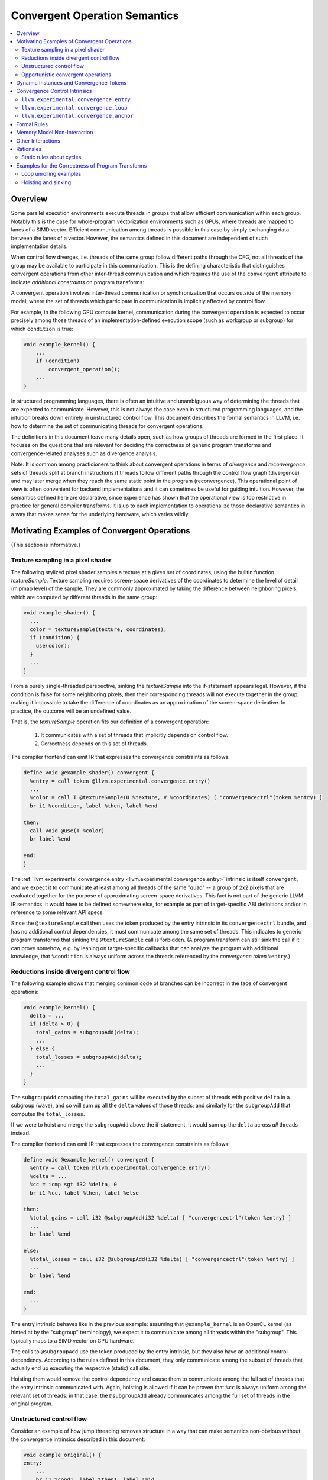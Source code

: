 ==============================
Convergent Operation Semantics
==============================

.. contents::
   :local:
   :depth: 4

Overview
========

Some parallel execution environments execute threads in groups that allow
efficient communication within each group. Notably this is the case for
whole-program vectorization environments such as GPUs, where threads are mapped
to lanes of a SIMD vector. Efficient communication among threads is possible in
this case by simply exchanging data between the lanes of a vector. However, the
semantics defined in this document are independent of such implementation
details.

When control flow diverges, i.e. threads of the same group follow different
paths through the CFG, not all threads of the group may be available to
participate in this communication. This is the defining characteristic that
distinguishes convergent operations from other inter-thread communication and
which requires the use of the ``convergent`` attribute to indicate
*additional constraints* on program transforms:

A convergent operation involves inter-thread communication or synchronization
that occurs outside of the memory model, where the set of threads which
participate in communication is implicitly affected by control flow.

For example, in the following GPU compute kernel, communication during the
convergent operation is expected to occur precisely among those threads of an
implementation-defined execution scope (such as workgroup or subgroup) for
which ``condition`` is true:

.. code-block:: c++

  void example_kernel() {
      ...
      if (condition)
          convergent_operation();
      ...
  }

In structured programming languages, there is often an intuitive and
unambiguous way of determining the threads that are expected to communicate.
However, this is not always the case even in structured programming languages,
and the intuition breaks down entirely in unstructured control flow. This
document describes the formal semantics in LLVM, i.e. how to determine the set
of communicating threads for convergent operations.

The definitions in this document leave many details open, such as how groups of
threads are formed in the first place. It focuses on the questions that are
relevant for deciding the correctness of generic program transforms and
convergence-related analyses such as divergence analysis.

Note: It is common among practicioners to think about convergent operations in
terms of *divergence* and *reconvergence*: sets of threads split at branch
instructions if threads follow different paths through the control flow graph
(divergence) and may later merge when they reach the same static point in the
program (reconvergence). This operational point of view is often convenient for
backend implementations and it can sometimes be useful for guiding intuition.
However, the semantics defined here are declarative, since experience has shown
that the operational view is too restrictive in practice for general compiler
transforms. It is up to each implementation to operationalize those declarative
semantics in a way that makes sense for the underlying hardware, which varies
wildly.


Motivating Examples of Convergent Operations
============================================

(This section is informative.)

Texture sampling in a pixel shader
----------------------------------

The following stylized pixel shader samples a texture at a given set of
coordinates, using the builtin function `textureSample`. Texture sampling
requires screen-space derivatives of the coordinates to determine the level of
detail (mipmap level) of the sample. They are commonly approximated by taking
the difference between neighboring pixels, which are computed by different
threads in the same group:

.. code-block:: c++

  void example_shader() {
    ...
    color = textureSample(texture, coordinates);
    if (condition) {
      use(color);
    }
    ...
  }

From a purely single-threaded perspective, sinking the `textureSample` into
the if-statement appears legal. However, if the condition is false for some
neighboring pixels, then their corresponding threads will not execute together
in the group, making it impossible to take the difference of coordinates as an
approximation of the screen-space derivative. In practice, the outcome will be
an undefined value.

That is, the `textureSample` operation fits our definition of a convergent
operation:

 1. It communicates with a set of threads that implicitly depends on control
    flow.

 2. Correctness depends on this set of threads.

The compiler frontend can emit IR that expresses the convergence constraints as
follows:

.. code-block:: llvm

  define void @example_shader() convergent {
    %entry = call token @llvm.experimental.convergence.entry()
    ...
    %color = call T @textureSample(U %texture, V %coordinates) [ "convergencectrl"(token %entry) ]
    br i1 %condition, label %then, label %end

  then:
    call void @use(T %color)
    br label %end

  end:
  }

The :ref:`llvm.experimental.convergence.entry <llvm.experimental.convergence.entry>`
intrinsic is itself ``convergent``, and we expect it to communicate at least
among all threads of the same "quad" -- a group of 2x2 pixels that are
evaluated together for the purpose of approximating screen-space derivatives.
This fact is not part of the generic LLVM IR semantics: it would have to be
defined somewhere else, for example as part of target-specific ABI definitions
and/or in reference to some relevant API specs.

Since the ``@textureSample`` call then uses the token produced by the entry
intrinsic in its ``convergencectrl`` bundle, and has no additional control
dependencies, it must communicate among the same set of threads. This indicates
to generic program transforms that sinking the ``@textureSample`` call is
forbidden. (A program transform can still sink the call if it can prove somehow,
e.g. by leaning on target-specific callbacks that can analyze the program with
additional knowledge, that ``%condition`` is always uniform across the threads
referenced by the *convergence token* ``%entry``.)

.. _convergence_example_reductions:

Reductions inside divergent control flow
----------------------------------------

The following example shows that merging common code of branches can be
incorrect in the face of convergent operations:

.. code-block:: c++

  void example_kernel() {
    delta = ...
    if (delta > 0) {
      total_gains = subgroupAdd(delta);
      ...
    } else {
      total_losses = subgroupAdd(delta);
      ...
    }
  }

The ``subgroupAdd`` computing the ``total_gains`` will be executed by the
subset of threads with positive ``delta`` in a subgroup (wave), and so will sum
up all the ``delta`` values of those threads; and similarly for the
``subgroupAdd`` that computes the ``total_losses``.

If we were to hoist and merge the ``subgroupAdd`` above the if-statement, it
would sum up the ``delta`` across *all* threads instead.

The compiler frontend can emit IR that expresses the convergence constraints
as follows:

.. code-block:: llvm

  define void @example_kernel() convergent {
    %entry = call token @llvm.experimental.convergence.entry()
    %delta = ...
    %cc = icmp sgt i32 %delta, 0
    br i1 %cc, label %then, label %else

  then:
    %total_gains = call i32 @subgroupAdd(i32 %delta) [ "convergencectrl"(token %entry) ]
    ...
    br label %end

  else:
    %total_losses = call i32 @subgroupAdd(i32 %delta) [ "convergencectrl"(token %entry) ]
    ...
    br label %end

  end:
    ...
  }

The entry intrinsic behaves like in the previous example: assuming that
``@example_kernel`` is an OpenCL kernel (as hinted at by the "subgroup"
terminology), we expect it to communicate among all threads within the
"subgroup". This typically maps to a SIMD vector on GPU hardware.

The calls to ``@subgroupAdd`` use the token produced by the entry intrinsic,
but they also have an additional control dependency. According to the rules
defined in this document, they only communicate among the subset of threads
that actually end up executing the respective (static) call site.

Hoisting them would remove the control dependency and cause them to communicate
among the full set of threads that the entry intrinsic communicated with.
Again, hoisting is allowed if it can be proven that ``%cc`` is always uniform
among the relevant set of threads: in that case, the ``@subgroupAdd`` already
communicates among the full set of threads in the original program.


Unstructured control flow
-------------------------

Consider an example of how jump threading removes structure in a way that can
make semantics non-obvious without the convergence intrinsics described in this
document:

.. code-block:: llvm

  void example_original() {
  entry:
      ...
      br i1 %cond1, label %then1, label %mid

  then1:
      ...
      %cond2 = ...
      br label %mid

  mid:
      %flag = phi i1 [ true, %entry ], [ %cond2, %then1 ]
      br i1 %flag, label %then2, label %end

  then2:
      ...
      call void @subgroupControlBarrier()
      ...
      br label %end

  end:
  }

  void example_jumpthreaded() {
  entry:
      ...
      br i1 %cond1, label %then1, label %then2

  then1:
      ...
      %cond2 = ...
      br i1 %cond2, label %then2, label %end

  then2:
      ...
      call void @subgroupControlBarrier()
      ...
      br label %end

  end:
  }

Is the control barrier guaranteed to synchronize among the same set of threads
in both cases? Different implementations in the literature may give different
answers to this question:

* In an implementation that reconverges at post-dominators, threads reconverge
  at ``mid`` in the first version, so that all threads (within a subgroup/wave)
  that execute the control barrier do so together. In the second version,
  threads that reach the control barrier via different paths synchronize
  separately: the first (and only) post-dominator is ``end``, so threads do not
  reconverge before then.

* An implementation that sorts basic blocks topologically and ensures maximal
  reconvergence for each basic block would behave the same way in both
  versions.

We generally take the stance that reconvergence in acyclic control flow must
be maximal. The compiler frontend could augment the original code as follows:

.. code-block:: llvm

  define void @example_original() convergent {
  entry:
    %entry = call token @llvm.experimental.convergence.entry()
    ...
    br i1 %cond1, label %then1, label %mid

  then1:
    ...
    %cond2 = ...
    br label %mid

  mid:
    %flag = phi i1 [ true, %entry ], [ %cond2, %then1 ]
    br i1 %flag, label %then2, label %end

  then2:
    ...
    call void @subgroupControlBarrier() [ "convergencectrl"(token %entry) ]
    ...
    br label %end

  end:
  }

If S is the set of threads that the entry intrinsic communicated with, then
the ``@subgroupControlBarrier`` call communicates with the subset of S that
actually reaches the call site. This set of threads doesn't change after
jump-threading, so the answer to the question posed above remains the same.


Opportunistic convergent operations
-----------------------------------

Some programs have local regions of code that contain a sequence of convergent
operations where the code does not care about the exact set of threads with
which it is executed, but only that the set of threads is the same for all the
operations within the sequence. (If a subset of the convergent operations in
the sequence have additional, non-uniform control dependencies, then this is
not possible. However, the code may still require that the sets of threads are
logically consistent with the conditions of those control dependencies.)
In this case,
:ref:`llvm.experimental.convergence.anchor <llvm.experimental.convergence.anchor>`
can be used to express the desired semantics.

The following example function could be part of a hypothetical "append buffer"
implementation, where threads conditionally write fixed-sized records
contiguously into a global buffer. The function ``@reserveSpaceInBuffer``
returns the index into the buffer at which the calling thread should store its
data.

This could be achieved by using a simple atomic operation in every thread to
bump an allocation counter.

However, the following implementation can be more performant on some hardware,
because it uses only a single atomic operation for an entire group of threads.
To do this, it first determines the total size of the group, which will be the
operand to the atomic operation, and then later broadcasts the result of the
atomic operation to all threads of the group, so that each thread can compute
its individual position in the buffer:

.. code-block:: llvm

  define i32 @reserveSpaceInBuffer() {    ; NOTE: _not_ a convergent function!
  entry:
    %anchor = call token @llvm.experimental.convergence.anchor()

    %ballot = call i64 @subgroupBallot(i1 true) [ "convergencectrl"(token %anchor) ]
    %numThreads.p = call i64 @llvm.ctpop.i64(i64 %ballot)
    %numThreads = trunc i64 %numThreads.p to i32

    %absoluteThreadIdx = call i32 @getSubgroupLocalInvocationId()
    %absoluteThreadIdx.ext = zext i32 %absoluteThreadIdx to i64
    %mask.p = shl i64 1, %absoluteThreadIdx.ext
    %mask = sub i64 %mask.p, 1

    %maskedBallot = and i64 %ballot, %mask
    %relativeThreadIdx.p = call i64 @llvm.ctpop.i64(i64 %maskedBallot)
    %relativeThreadIdx = trunc i64 %relativeThreadIdx.p to i32

    %isFirstThread = icmp eq i32 %relativeThreadIdx, 0
    br i1 %isFirstThread, label %then, label %end

  then:
    %baseOffset.1 = atomicrmw add i32* @bufferAllocationCount, i32 %numThreads monotonic
    br label %end

  end:
    %baseOffset.2 = phi i32 [ undef, %entry ], [ %baseOffset.1, %then ]
    %baseOffset = call i32 @subgroupBroadcastFirst(i32 %baseOffset.2) [ "convergencectrl"(token %anchor) ]
    %offset = add i32 %baseOffset, %relativeThreadIdx
    ret i32 %offset
  }

The key here is that the function really doesn't care which set of threads it
it is being called with. It takes whatever set of threads it can get. What the
implementation of the function cares about is that the initial
``@subgroupBallot`` -- which is used to retrieve the bitmask of threads that
executed the anchor together -- executes with the same set of threads as the
final ``@subgroupBroadcastFirst``. Nothing else is required for correctness as
far as convergence is concerned.

The function ``@reserveSpaceInBuffer`` itself is _not_ ``convergent``: callers
are free to move call sites of the function as they see fit. This can change
the behavior in practice, by changing the sets of threads that are grouped
together for the atomic operation. This can be visible in the output of the
program, since the order in which outputs appear in the buffer is changed.
However, this does not break the overall contract that ``@reserveSpaceInBuffer``
has with its caller -- which makes sense: the order of outputs is
non-deterministic anyway because of the atomic operation that is involved.

If the function is inlined, the use of the anchor intrinsic similarly indicates
that certain transforms which are usually forbidden by the presence of
convergent operations are in fact allowed, as long as they don't break up the
region of code that is controlled by the anchor.


.. _dynamic_instances_and_convergence_tokens:

Dynamic Instances and Convergence Tokens
========================================

Every execution of an LLVM IR instruction occurs in a *dynamic instance* of
the instruction. Dynamic instances are the formal objects by which we talk
about communicating threads in convergent operations. They satisfy:

1. Different executions of the same instruction by a single thread
   give rise to different dynamic instances of that instruction.

2. Executions of different instructions always occur in different dynamic
   instances. For this and other rules in this document, instructions of the
   same type at different points in the program are considered to be different
   instructions.

3. Executions of the same instruction by different threads may occur in
   the same dynamic instance.

4. When executing a convergent operation, the set of threads that execute the
   same dynamic instance is the set of threads that communicate with each other
   for that operation.

*Convergence tokens* are values of ``token`` type, i.e. they cannot be used in
``phi`` or ``select`` instructions. A convergence token value represents the
dynamic instance of the instruction that produced it.

Convergent operations typically have a ``convergencectrl`` operand bundle with
a convergence token operand to define the set of communicating threads relative
to some anchor. The details are described in the
:ref:`Formal Rules <convergence_formal_rules>` section.

.. _controlled_convergent_operation:

The convergence control intrinsics described in this document and convergent
operations that have a ``convergencectrl`` operand bundle are considered
*controlled* convergent operations.

Other convergent operations are *uncontrolled*. Their use is deprecated.
Program transforms are correct for uncontrolled convergent operations if they
do not make such operations control-dependent on additional values. The
remainder of this document is only concerned with controlled convergent
operations.

Informational notes:

1. The rules above define dynamic instances for *all* LLVM IR instructions,
   whether convergent or not. However, the dynamic instances for non-convergent
   instructions are entirely irrelevant. The only way that dynamic instances
   can have an effect on the execution of a program is via rule 4 about the
   cross-thread communication in convergent operatons.

2. The text defines convergence token values as representing a dynamic
   instance, but you could almost think of them as representing a set of
   threads instead -- specifically, the set S of threads that executed the
   dynamic instance, i.e. that executed the defining instruction D "together".

   Intuitively, when a convergence token value T is used by a
   ``convergencectrl`` bundle on an instruction I, then the set of threads that
   communicates in I is a subset of the set S represented by the token value.
   Specifically, it is the subset of threads that ends up executing I while
   using the token value.

   This by itself wouldn't quite work as a definition: what if I is executed
   multiple times by the same threads? Which execution of I in thread 1
   communicates with which execution of I in thread 2? Leaning on the notion of
   dynamic instances gives a robust answer to this question as long as D and I
   are at the same loop (or cycle) nesting level.

   The case where D and I are at different loop nesting levels is forbidden by
   the static validity rules spelled out in the
   :ref:`Formal Rules <convergence_formal_rules>` section -- handling that case
   is the purpose of
   :ref:`llvm.experimental.convergence.loop <llvm.experimental.convergence.loop>`.


Convergence Control Intrinsics
==============================

This section describes target-independent intrinsics that can be used to
produce convergence tokens.

.. _llvm.experimental.convergence.entry:

``llvm.experimental.convergence.entry``
----------------------------------------

.. code-block:: llvm

  token @llvm.experimental.convergence.entry() convergent readnone

This intrinsic is used to tie the dynamic instances inside of a function to
those in the caller. Informally, one can think of it as returning the
convergence token value that was used in the ``convergencectrl`` operand bundle
when the current function was called. The formal definition based on dynamic
instances is given :ref:`later <convergence_formal_rules_entry>`.

Behavior is undefined if the containing function was called from IR without
a ``convergencectrl`` bundle.

The expectation is that for program "main" functions whose caller is not
visible to LLVM, such as kernel entry functions, the implementation returns a
convergence token that represents uniform control flow, i.e. that is guaranteed
to refer to all threads within a (target- or environment-dependent) group.

Behavior is undefined if this intrinsic appears in a function that isn't
``convergent``.

Behavior is undefined if this intrinsic appears inside of another
:ref:`convergence region <convergence_region>` or outside of a function's entry
block.

Function inlining substitutes this intrinsic with the token from the operand
bundle. For example:

.. code-block:: c++

  // Before inlining:

  void callee() convergent {
    %tok = call token @llvm.experimental.convergence.entry()
    convergent_operation(...) [ "convergencectrl"(token %tok) ]
  }

  void main() {
    %outer = call token @llvm.experimental.convergence.anchor()
    for (...) {
      %inner = call token @llvm.experimental.convergence.loop() [ "convergencectrl"(token %outer) ]
      callee() [ "convergencectrl"(token %inner) ]
    }
  }

  // After inlining:

  void main() {
    %outer = call token @llvm.experimental.convergence.anchor()
    for (...) {
      %inner = call token @llvm.experimental.convergence.loop() [ "convergencectrl"(token %outer) ]
      convergent_operation(...) [ "convergencectrl"(token %inner) ]
    }
  }


.. _llvm.experimental.convergence.loop:

``llvm.experimental.convergence.loop``
--------------------------------------

.. code-block:: llvm

  token @llvm.experimental.convergence.loop() [ "convergencectrl"(token) ] convergent readnone

This intrinsic defines the *heart* of a loop, i.e. the place where an imaginary
loop counter is incremented for the purpose of determining convergence
semantics.

The convergence control token operand is usually defined outside of the loop,
but this is not a requirement for the validity of a program (the resulting
behavior is quite different, though).

The resulting convergence token *can* be used outside of the loop; see the
:ref:`Formal Rules <convergence_formal_rules>` section for details.


.. _llvm.experimental.convergence.anchor:

``llvm.experimental.convergence.anchor``
----------------------------------------

.. code-block:: llvm

  token @llvm.experimental.convergence.anchor() convergent readnone

This intrinsic is a marker that acts as an *anchor* producing an initial
convergence token that is independent from any "outer scope". The set of
threads executing the same dynamic instance of this intrinsic is
implementation-defined.

The expectation is that all threads within a group that "happen to be active at
the same time" will execute the same dynamic instance, so that programs can
detect the maximal set of threads that can communicate efficiently within
some local region of the program.


.. _convergence_formal_rules:

Formal Rules
============

The convergence control intrinsics described in the previous section place
additional constraints on the execution of dynamic instances, which should be
understood on top of the
:ref:`basic rules about dynamic instances <dynamic_instances_and_convergence_tokens>`:

1. Let U be a :ref:`controlled <controlled_convergent_operation>` convergent
   operation other than the convergence control intrinsics. Let D be the
   instruction that defines the convergence token used by U. Two threads
   executing U execute the same dynamic instance of U if and only if they
   obtained the token value from the same dynamic instance of D.

   (Informational note: As mentioned in the
   :ref:`basic rules about dynamic instances <dynamic_instances_and_convergence_tokens>`,
   the requirement here is that U is the same point in the program and not just
   the same type of instruction. In particular, this rule does not apply when
   the same ``convergent`` function is called from different call sites.)

2. Two threads executing the same call U of
   :ref:`llvm.experimental.convergence.loop <llvm.experimental.convergence.loop>`
   execute the same dynamic instance of U if and only if:

     1. They obtained the ``convergencectrl`` token operand value from the same
        dynamic instance of the defining instruction, and
     2. There is an *n* such that both threads execute U for the *n*'th time
        with that same token operand value.

.. _convergence_formal_rules_entry:

3. If two threads execute the same call U of
   :ref:`llvm.experimental.convergence.entry <llvm.experimental.convergence.entry>`,
   and at least one of them executes the function F containing U because it was
   called by a ``call``, ``invoke``, or ``callbr`` instruction, then they
   execute the same dynamic instance of U if and only if both threads execute F
   because it was called by the same dynamic instance of a ``call``, ``invoke``,
   or ``callbr`` instruction.

   Informational notes:

     1. If a thread executes the function due to a call from IR, then the
        thread cannot "spontaneously converge" with threads that execute the
        function for some other reason.

     2. The behavior of ``llvm.experimental.convergence.entry`` in functions
        that are called from outside the scope of LLVM, e.g. kernel entry
        point functions, is expected to be defined elsewhere, e.g. in reference
        to the relevant language or API (e.g. OpenCL, Vulkan) specifications.

For the purpose of the following rules, a *cycle* is a walk in the CFG, i.e.
a directed sequence of nodes and edges in the CFG whose start and end points
are the same.

The following static rules about cycles must be satisfied by valid programs:

1. Every cycle in the CFG that contains a use of a convergence token T other
   than a use by
   :ref:`llvm.experimental.convergence.loop <llvm.experimental.convergence.loop>`
   must also contain the definition of T.

2. Every cycle in the CFG that contains two different uses of a convergence
   token T must also contain the definition of T.

3. Every cycle in the CFG that contains uses of two different convergence tokens
   T1 and T2 must also contain the definition of at least one of them.

Taken together, these rules imply that for every cycle C, there can be at most
one convergence token T which is used in C but defined outside of it, and that
T can be used only once in C, and only by `llvm.experimental.convergence.loop`.

.. _convergence_region:

The *convergence region* of a convergence token T is the minimal region in
which T is live and used, i.e., the set of program points dominated by the
definition D of T from which a use of T can be reached by a walk in the CFG
that is fully dominated by D.

The following static rule about convergence regions must be satisfied by
valid programs:

1. If a convergence region R for a token T1 contains a use of a convergence
   token T2, then R must also contain the definition of T2. (In other words,
   convergence regions must be reasonably nested.)


Memory Model Non-Interaction
============================

The fact that an operation is convergent has no effect on how it is treated for
memory model purposes. In particular, an operation that is ``convergent`` and
``readnone`` does not introduce additional ordering constraints as far as the
memory model is concerned. There is no implied barrier, neither in the memory
barrier sense nor in the control barrier sense of synchronizing the execution
of threads.

Informational note: Threads that execute the same dynamic instance do not
necessarily do so at the same time.


Other Interactions
==================

``convergent`` vs. ``speculatable``. A function can be both ``convergent`` and
``speculatable``, indicating that the function does not have undefined
behavior and has no effects besides calculating its result, but is still
affected by the set of threads executing this function. This typically
prevents speculation of calls to the function unless the constraint imposed
by ``convergent`` is further relaxed by some other means.


Rationales
==========

(This section is informative.)

Static rules about cycles
-------------------------

Consider a loop with (incorrect!) convergence control as in the following
pseudocode:

.. code-block:: llvm

  ; WARNING: Example of incorrect convergence control!

  %anchor = call token @llvm.experimental.convergence.anchor()
  for (;;) {
    ...
    call void @convergent.op() [ "convergencectrl"(token %anchor) ]
    ...
  }

This code is forbidden by the first static rule about cycles.

A first formal argument why we have to do this is that the dynamic rule for
deciding whether two threads execute the same dynamic instances of
``@convergent.op`` leads to a logical contradiction in this code.
Assume two threads execute the same dynamic instance of the anchor
followed by two iterations of the loop. Thread 1 executes dynamic instances
I1 and I2 of ``@convergent.op``, thread 2 executes dynamic instances J1 and J2.
Using all the rules, we can deduce:

1. ``I1 != I2`` and ``J1 != J2`` by the basic rules of dynamic instances.

2. ``I1 == J1`` by the first dynamic rule about controlled convergent
   operations: both threads execute the same static instruction while using
   a convergence token value produced by the same dynamic instance of an
   instruction (the anchor).

3. ``I1 == J2`` by the same argument. Also, ``I2 == J1`` and ``I2 == J2``.

   The fact that one may be *intuitively* tempted to think of ``I1`` and ``J2``
   as being executed in different loop iterations is completely irrelevant for
   the *formal* argument. There is no mechanism in LLVM IR semantics for
   forming associations between loop iterations in different threads, *except*
   for the rules defined in this document -- and the rules in this document
   require a loop heart intrinsic for talking about loop iterations.

4. By transitivity, we have ``I1 == I2`` and ``J1 == J2``. That is a
   contradiction.

This problem goes away by inserting a loop heart intrinsic as follows, which
establishes a relationship between loop iterations across threads.

.. code-block:: llvm

  %anchor = call token @llvm.experimental.convergence.anchor()
  for (;;) {
    %loop = call token @llvm.experimental.convergence.loop() [ "convergencectrl"(token %anchor) ]
    ...
    call void @convergent.op() [ "convergencectrl"(token %loop) ]
    ...
  }

In the same scenario of two threads executing the same dynamic instance of the
anchor and then two iterations of the loop, the dynamic rule about loop heart
intrinsics implies that both threads execute the same dynamic instance *L1* of
the loop heart intrinsic in their respective first iterations and the same
dynamic instance *L2* in their respective second iterations of the loop.

This then implies that they execute the same dynamic instance ``I1 == J1`` of
the ``@convergent.op`` in their first iterations and the same dynamic instance
``I2 == J2`` in their second iterations. The rule is an "if and only if" rule,
so it also implies that ``I1 != J2`` and ``I2 != J1``, because those executions
see different values of the ``%loop`` token, referring to different dynamic
instances of the loop intrinsic.

One may ask whether we could change the dynamic rule instead of adding the
static rule about cycles. That is impractical due to deeper difficulties.
Consider the following loop, again with incorrect convergence control:

.. code-block:: llvm

  ; WARNING: Example of incorrect convergence control!

  ; (A)
  %anchor = call token @llvm.experimental.convergence.anchor()
  for (;;) {
    ; (B)
    if (condition1) {
      ; (C)
      call void @convergent.op.1() [ "convergencectrl"(token %anchor) ]
    }
    ; (D)
    if (condition2) {
      ; (E)
      call void @convergent.op.2() [ "convergencectrl"(token %anchor) ]
    }
    ; (F)
  }
  ; (G)

Assume two threads execute the same dynamic instance of the anchor followed
by this sequence of basic blocks:

.. code-block:: text

  Thread 1: A B C D F B D E F G
  Thread 2: A B D E F B C D F G

That is, both threads execute two iterations of the loop, but they execute
the different convergent operations in different iterations. Without forming a
relation between loop iterations across the threads, there is no reasonable way
of defining which dynamic instances of the convergent operations should be the
same across the threads, if any.

Again, this can be addressed by adding a loop heart intrinsic, most naturally
as:

.. code-block:: llvm

  %anchor = call token @llvm.experimental.convergence.anchor()
  for (;;) {
    %loop = call token @llvm.experimental.convergence.loop() [ "convergencectrl"(token %anchor) ]
    if (condition1) {
      call void @convergent.op.1() [ "convergencectrl"(token %loop) ]
    }
    if (condition2) {
      call void @convergent.op.2() [ "convergencectrl"(token %loop) ]
    }
  }

Let ``%loop(i;j)`` be the dynamic instance of ``j``-th execution of the loop
heart intrinsic by thread ``i``, and analogously ``@op.k(i)`` and ``@op.k(i)``
the dynamic instances of the execution of ``@convergent.op.k`` by thread ``i``.
Then we have:

1. ``%loop(1;j) == %loop(2;j)`` for ``j = 1, 2`` because of the dynamic rule
   about loop heart intrinsics.

2. ``%loop(i;1) != %loop(i;2)`` for ``i = 1, 2`` because of the basic rule that
   different executions by the same thread happen in different dynamic
   instances.

3. ``@op.1(1) != @op.1(2)``, since ``@op.1(1)`` use the value of the ``%loop``
   convergence token referring to ``%loop(1;1)`` and ``@op.1(2)`` use that
   referring to ``%loop(2;2) == %loop(1;2)``, which is different from
   ``%loop(1;1)``.

4. Similarly, ``@op.2(1) != @op.2(2)``.

However, loop heart intrinsics could be inserted differently, at the cost
of also inserting a free-standing anchor:

.. code-block:: llvm

  %anchor = call token @llvm.experimental.convergence.anchor()
  for (;;) {
    if (condition1) {
      %loop = call token @llvm.experimental.convergence.loop() [ "convergencectrl"(token %anchor) ]
      call void @convergent.op.1() [ "convergencectrl"(token %loop) ]
    }
    if (condition2) {
      %free = call token @llvm.experimental.convergence.anchor()
      call void @convergent.op.2() [ "convergencectrl"(token %free) ]
    }
  }

This leads to the "unnatural counting of loop iterations" that is also mentioned
elsewhere. Let ``%loop(i)`` be the dynamic instance of the execution of the
loop heart intrinsic by thread ``i`` (each thread executes it only once), and
let ``@op.k(i)`` be as before. Then:

1. ``%loop(1) == %loop(2)`` because of the dynamic rule about loop heart
   intrinsics.

2. ``@op.1(1) == @op.1(2)`` because ``@op.1(i)`` uses the value of ``%loop``
   referring to ``%loop(i)``, and ``%loop(1) == %loop(2)``, so they refer to the
   same dynamic instance.

3. Whether ``@op.2(1) == @op.2(2)`` is implementation-defined because of the
   use of the ``%free`` anchor intrinsic.

   In practice, they almost certainly have to be different dynamic instances.
   Consider that if an implementation strictly follows the order of
   instructions given in the program, the executions of the threads can be
   "aligned" as follows:

   .. code-block:: text

     Thread 1: A B         C D F B D E F G
     Thread 2: A B D E F B C D F         G

   So then ``@op.2(1)`` physically executes later than ``@op.2(2)`` and there
   can be no communication between the threads, which means they execute
   different dynamic instances.

   That said, it is conceivable that there aren't actually any data or other
   dependencies that would enforce this execution order. In that case, a highly
   out-of-order implementation could potentially allow communication. That's
   why the rules defined in this document are silent about whether
   ``@op.2(1) == @op.2(2)`` or not.

This type of convergence control seems relatively unlikely to appear in real
programs. Its possibility is simply a logical consequence of the model.

An equivalent issue arises if the convergent operations are replaced by nested
loops with loop heart intrinsics that directly refer to ``%anchor``, hence
the variants of the static rules about cycles that apply to them:

.. code-block:: llvm

  ; WARNING: Example of incorrect convergence control!

  %anchor = call token @llvm.experimental.convergence.anchor()
  for (;;) {
    if (condition1) {
      for (;;) {
        %loop1 = call token @llvm.experimental.convergence.loop() [ "convergencectrl"(token %anchor) ]
      }
    }
    if (condition2) {
      for (;;) {
        %loop2 = call token @llvm.experimental.convergence.loop() [ "convergencectrl"(token %anchor) ]
      }
    }
  }

There is a cycle (closed walk in the CFG) that goes through both loop heart
intrinsics using ``%anchor`` but not through the definition of ``%anchor``,
so this code is invalid.


Examples for the Correctness of Program Transforms
==================================================

(This section is informative.)

As implied by the rules in the previous sections, program transforms are correct
with respect to convergent operations if they preserve or refine their
semantics. This means that the set of communicating threads in the transformed
program must have been possible in the original program.

Program transforms with a single-threaded focus are generally conservatively
correct if they do not sink or hoist convergent operations across a branch.
This applies even to program transforms that change the control flow graph.

For example, unrolling a loop that does not contain convergent operations
cannot break any of the guarantees required for convergent operations outside
of the loop.


Loop unrolling examples
-----------------------

We consider three kinds of loop unrolling here:

* Partial unrolling with no known trip multiple, so a "tail" is required to
  collect the remaining elements.
* Partial unrolling by a trip multiple, so no "tail" is required.
* Full unrolling, which eliminates the loop.

The first kind is forbidden when ``@llvm.experimental.convergence.loop`` is
used. We illustrate the reasoning with some examples.

First, an arbitrary loop that contains convergent operations *can* be unrolled
in all of these ways, even with "tail", if all convergent operations refer back
to an anchor inside the loop. For example (in pseudo-code):

.. code-block:: llvm

  while (counter > 0) {
    %tok = call token @llvm.experimental.convergence.anchor()
    call void @convergent.operation() [ "convergencectrl"(token %tok) ]
    counter--;
  }

This can be unrolled to:

.. code-block:: llvm

  while (counter >= 2) {
    %tok = call token @llvm.experimental.convergence.anchor()
    call void @convergent.operation() [ "convergencectrl"(token %tok) ]
    %tok = call token @llvm.experimental.convergence.anchor()
    call void @convergent.operation() [ "convergencectrl"(token %tok) ]
    counter -= 2;
  }
  while (counter > 0) {
    %tok = call token @llvm.experimental.convergence.anchor()
    call void @convergent.operation() [ "convergencectrl"(token %tok) ]
    counter--;
  }

This is likely to change the behavior of the convergent operation if there
are threads whose initial counter value is not a multiple of 2. In particular,
all threads with an odd trip count are now likely to execute the convergent
operation in their respective final iterations together because the
underlying implementation is likely to try to group as many threads together
as possible for the execution of the "tail".

This change is allowed because the anchor intrinsic has implementation-defined
convergence behavior and the loop unrolling transform is considered to be part
of the implementation. Another way of reasoning is that while the *likely*
behavior of the code has changed, the *guarantees* about its behavior have
remained the same.

If the loop contains uncontrolled convergent operations, this kind of unrolling
is forbidden.

Unrolling a loop with convergent operations that refer to tokens produced
outside the loop is forbidden when a "tail" or "remainder" would have to
be introduced. Consider:

.. code-block:: llvm

  ; (A)
  %outer = call token @llvm.experimental.convergence.anchor()
  while (counter > 0) {
    %inner = call token @llvm.experimental.convergence.loop() [ "convergencectrl"(token %outer) ]
    ; (B)
    call void @convergent.operation() [ "convergencectrl"(token %inner) ]
    counter--;
  }
  ; (C)

To understand why unrolling is forbidden, consider two threads that execute
the same dynamic instance of the anchor and then proceed with 3 and 4 loop
iterations, respectively:

.. code-block:: text

  Thread 1: A B B B C
  Thread 2: A B B B B C

By the dynamic rule on loop heart intrinsics, these threads execute the same
dynamic instances of the loop intrinsic for the first 3 iterations, and then
thread 2 executes another dynamic instance by itself.

By the dynamic rule on general convergent operations, the threads execute
the same dynamic instance of the ``@convergent.operation`` in the first 3
iterations (that is, the dynamic instance executed by thread 1 in iteration
*n* is the same as that executed by thread 2 in iteration *n*, for *n = 1,2,3*;
the dynamic instance executed in iteration 1 is different from that in
iteration 2, etc.).

Now assume that the loop is unrolled by a factor of 2, which requires a
remainder as follows:

.. code-block:: llvm

  ; (A)
  %outer = call token @llvm.experimental.convergence.anchor()
  while (counter >= 2) {
    %inner = call token @llvm.experimental.convergence.loop() [ "convergencectrl"(token %outer) ]
    ; (B)
    call void @convergent.operation() [ "convergencectrl"(token %inner) ]
    call void @convergent.operation() [ "convergencectrl"(token %inner) ]
    counter -= 2;
  }
  ; (C)
  if (counter > 0) {
    %remainder = call token @llvm.experimental.convergence.loop() [ "convergencectrl"(token %outer) ]
    ; (D)
    call void @convergent.operation() [ "convergencectrl"(token %remainder) ]
  }
  ; (E)

First of all, note some interesting problems surrounding the loop intrinsic:

1. It is *not* duplicated inside the unrolled loop. This is to comply with
   the static validity rules in the :ref:`Formal Rules <convergence_formal_rules>`
   section.

2. It is unclear whether the loop intrinsic ought to be duplicated in the
   remainder, or whether the final ``@convergent.operation`` in D should just
   refer to either ``%inner`` (which is possible in SSA form) or directly to
   ``%outer``. The decision made here is arbitrary and doesn't change the
   argument that follows. Ultimately, it simply doesn't matter because the
   transform is incorrect either way.

The threads now execute the following sequences of blocks:

.. code-block:: text

  Thread 1: A B C D E
  Thread 2: A B B C D E

Analogous to the argument above, they execute the same dynamic instance of the
``%inner`` intrinsic and the ``@convergent.operation`` in the first iteration
of the unrolled loop, which corresponds to the first 2 iterations of the
original loop.

However, they execute different static calls to ``@convergent.operation`` for
the 3rd iteration of the original loop. In thread 1, that iteration corresponds
to the call in the remainder, while in thread 2 it corresponds to the first
call to ``@convergent.operation`` in the unrolled loop. Therefore, they execute
different dynamic instances, which means that the set of communicating threads
for the 3rd iteration of the original loop is different. This is why the
unrolling is incorrect.

On the other hand, unrolling without "tail" is allowed. For example, assuming
that the trip counter is known to be a multiple of 2, we can unroll the loop
as follows:

.. code-block:: llvm

  %outer = call token @llvm.experimental.convergence.anchor()
  while (counter > 0) {
    %inner = call token @llvm.experimental.convergence.loop() [ "convergencectrl"(token %outer) ]
    call void @convergent.operation() [ "convergencectrl"(token %inner) ]
    call void @convergent.operation() [ "convergencectrl"(token %inner) ]
    counter -= 2;
  }

Note again that the loop intrinsic is not duplicated.

The
:ref:`llvm.experimental.convergence.loop <llvm.experimental.convergence.loop>`
intrinsic is typically expected to appear in the header of a natural loop.
However, it can also appear in non-header blocks of a loop. In that case, the
loop can generally not be unrolled.


Hoisting and sinking
--------------------

In general, hoisting and sinking of convergent operations is forbidden. This is
because moving the operation to a different point in control flow generally
changes the set of threads that reach the operation and therefore, by the first
dynamic rule in the :ref:`Formal Rules <convergence_formal_rules>` section,
the set of threads that execute the same dynamic instance of the operation.
By definition, this changes the set of threads that participate in the
communication of the convergent operation, which will typically change its
result.

There are a number of exceptions, though most of them require additional
knowledge.

For example, hoisting and sinking across *uniform* conditional branches -- i.e.,
conditional branches where within every possible relevant set of threads, all
threads will always take the same direction -- is generally allowed. See the
end of the
:ref:`example of reductions inside control flow <convergence_example_reductions>`
for a brief discussion.

Some convergent operations can be hoisted but not sunk, or vice versa. A simple
example is the ``subgroupShuffle(data, id)`` operation. It returns the ``data``
operand of the thread identified by ``id``, where thread IDs are fixed and
assigned to each thread at launch. The result is undefined (or perhaps there is
UB, depending on the language and environment) if thread ``id`` is not in the
communicating set of threads. So hoisting is allowed in the following
pseudo-code example:

.. code-block:: llvm

  define void @example(...) convergent {
    %entry = call token @llvm.experimental.convergence.entry()
    %data = ...
    %id = ...
    if (condition) {
      %shuffled = call i32 @subgroupShuffle(i32 %data, i32 %id) [ "convergencectrl"(token %entry) ]
      ...
    } else {
      %shuffled = call i32 @subgroupShuffle(i32 %data, i32 %id) [ "convergencectrl"(token %entry) ]
      ...
    }
  }

After hoisting the calls to ``@subgroupShuffle``, the communicating set of
threads is the union of the two sets of threads in the original program, so
``%id`` can only go "out of range" after hoisting if it did so in the original
program.

However, speculative execution of ``@subgroupShuffle`` in the following program
may be forbidden:

.. code-block:: llvm

  define void @example(...) convergent {
    %entry = call token @llvm.experimental.convergence.entry()
    %data = ...
    %id = ...
    if (condition) {
      %shuffled = call i32 @subgroupShuffle(i32 %data, i32 %id) [ "convergencectrl"(token %entry) ]
      ...
    }
  }

There is no guarantee about the value of ``%id`` in the threads where
``condition`` is false. If ``@subgroupShuffle`` is defined to have UB when
``%id`` is outside of the set of communicating threads, then speculating and
hoisting ``@subgroupShuffle`` might introduce UB.

On the other hand, if ``@subgroupShuffle`` is defined such that it merely
produces an undefined value or poison as result when ``%id`` is "out of range",
then speculating is okay.

Even though
:ref:`llvm.experimental.convergence.anchor <llvm.experimental.convergence.anchor>`
is marked as ``convergent``, it can be sunk in some cases. For example, in
pseudo-code:

.. code-block:: llvm

  %tok = call token @llvm.experimental.convergence.anchor()
  if (condition) {
    call void @convergent.operation() [ "convergencectrl"(token %tok) ]
  }

Assuming that ``%tok`` is only used inside the conditional block, the anchor can
be sunk. The rationale is two-fold. First, the anchor has implementation-defined
behavior, and the sinking is part of the implementation. Second, already in the
original program, the set of threads that communicates in the
``@convergent.operation`` is automatically subset to the threads for which
``condition`` is true.

Anchors can be hoisted in acyclic control flow. For example:

.. code-block:: llvm

  if (condition) {
    %tok1 = call token @llvm.experimental.convergence.anchor()
    call void @convergent.operation() [ "convergencectrl"(token %tok1) ]
  } else {
    %tok2 = call token @llvm.experimental.convergence.anchor()
    call void @convergent.operation() [ "convergencectrl"(token %tok2) ]
  }

The anchors can be hoisted, resulting in:

.. code-block:: llvm

  %tok = call token @llvm.experimental.convergence.anchor()
  if (condition) {
    call void @convergent.operation() [ "convergencectrl"(token %tok) ]
  } else {
    call void @convergent.operation() [ "convergencectrl"(token %tok) ]
  }

The behavior is unchanged, since each of the static convergent operations only
ever communicates with threads that have the same ``condition`` value.
By contrast, hoisting the convergent operations themselves is forbidden.

Hoisting and sinking anchors out of and into loops is forbidden. For example:

.. code-block:: llvm

  for (;;) {
    %tok = call token @llvm.experimental.convergence.anchor()
    call void @convergent.operation() [ "convergencectrl"(token %tok) ]
  }

Hoisting the anchor would make the program invalid according to the static
validity rules. Conversely:

.. code-block:: llvm

  %outer = call token @llvm.experimental.convergence.anchor()
  while (counter > 0) {
    %inner = call token @llvm.experimental.convergence.loop() [ "convergencectrl"(token %outer) ]
    call void @convergent.operation() [ "convergencectrl"(token %inner) ]
    counter--;
  }

The program would stay valid if the anchor was sunk into the loop, but its
behavior could end up being different. If the anchor is inside the loop, then
each loop iteration has a new dynamic instance of the anchor, and the set of
threads participating in those dynamic instances of the anchor could be
different in arbitrary implementation-defined ways. Via the dynamic rules
about dynamic instances of convergent operations, this then implies that the
set of threads executing ``@convergent.operation`` could be different in
each loop iteration in arbitrary implementation-defined ways.

Convergent operations can be sunk together with their anchor. Again in
pseudo-code:

.. code-block:: llvm

  %tok = call token @llvm.experimental.convergence.anchor()
  %a = call T @pure.convergent.operation(...) [ "convergencectrl"(token %tok) ]
  %b = call T @pure.convergent.operation(...) [ "convergencectrl"(token %tok) ]
  if (condition) {
    use(%a, %b)
  }

Assuming that ``%tok``, ``%a``, and ``%b`` are only used inside the conditional
block, all can be sunk together:

.. code-block:: llvm

  if (condition) {
    %tok = call token @llvm.experimental.convergence.anchor()
    %a = call T @pure.convergent.operation(...) [ "convergencectrl"(token %tok) ]
    %b = call T @pure.convergent.operation(...) [ "convergencectrl"(token %tok) ]
    use(%a, %b)
  }

The rationale is that the anchor intrinsic has implementation-defined behavior,
and the sinking transform is considered to be part of the implementation:
the sinking will restrict the set of communicating threads to those for which
``condition`` is true, but that could have happened in the original program
anyway for some arbitrary other reason.

However, sinking *only* the convergent operation producing ``%b`` would be
incorrect. That would allow the (remainder of the) implementation to include
threads for which ``condition`` is false to participate in the same dynamic
instance of the anchor and therefore in the calculation of ``%a``, and so the
set of threads communicating for the calculations of ``%a`` and ``%b`` could be
different, which the original program doesn't allow.

Note that the entry intrinsic behaves differently. Sinking the convergent
operations is forbidden in the following snippet:

.. code-block:: llvm

  %tok = call token @llvm.experimental.convergence.entry()
  %a = call T @pure.convergent.operation(...) [ "convergencectrl"(token %tok) ]
  %b = call T @pure.convergent.operation(...) [ "convergencectrl"(token %tok) ]
  if (condition) {
    use(%a, %b)
  }

